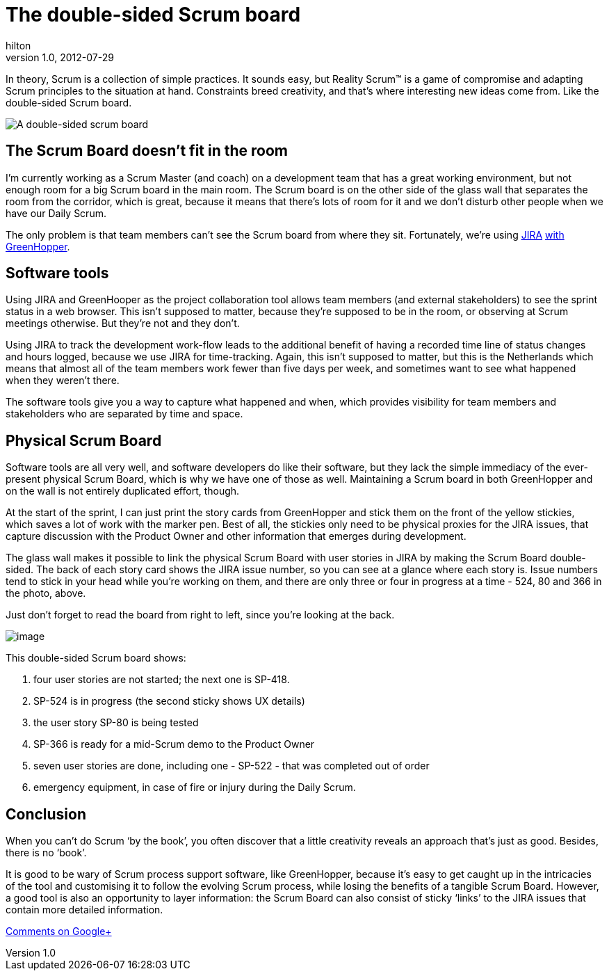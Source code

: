 = The double-sided Scrum board
hilton
v1.0, 2012-07-29
:title: The double-sided Scrum board
:tags: [scrum,methodology]

In theory, Scrum is a
collection of simple practices. It sounds easy, but Reality Scrum™ is a
game of compromise and adapting Scrum principles to the situation at
hand. Constraints breed creativity, and that’s where interesting new
ideas come from. Like the double-sided Scrum board.

image:../media/2012-07-29-double-sided-scrum-bord/double-sided-scrum-board.jpg[A double-sided scrum board]

[[room]]
== The Scrum Board doesn’t fit in the room

I’m currently working as a Scrum Master (and coach) on a development
team that has a great working environment, but not enough room for a big
Scrum board in the main room. The Scrum board is on the other side of
the glass wall that separates the room from the corridor, which is
great, because it means that there’s lots of room for it and we don’t
disturb other people when we have our Daily Scrum.

The only problem is that team members can’t see the Scrum board from
where they sit. Fortunately, we’re using
http://www.atlassian.com/software/jira/overview[JIRA]
http://www.atlassian.com/software/greenhopper/overview[with
GreenHopper].

[[tools]]
== Software tools

Using JIRA and GreenHooper as the project collaboration tool allows team
members (and external stakeholders) to see the sprint status in a web
browser. This isn’t supposed to matter, because they’re supposed to be
in the room, or observing at Scrum meetings otherwise. But they’re not
and they don’t.

Using JIRA to track the development work-flow leads to the additional
benefit of having a recorded time line of status changes and hours
logged, because we use JIRA for time-tracking. Again, this isn’t
supposed to matter, but this is the Netherlands which means that almost
all of the team members work fewer than five days per week, and
sometimes want to see what happened when they weren’t there.

The software tools give you a way to capture what happened and when,
which provides visibility for team members and stakeholders who are
separated by time and space.

[[board]]
== Physical Scrum Board

Software tools are all very well, and software developers do like their
software, but they lack the simple immediacy of the ever-present
physical Scrum Board, which is why we have one of those as well.
Maintaining a Scrum board in both GreenHopper and on the wall is not
entirely duplicated effort, though.

At the start of the sprint, I can just print the story cards from
GreenHopper and stick them on the front of the yellow stickies, which
saves a lot of work with the marker pen. Best of all, the stickies only
need to be physical proxies for the JIRA issues, that capture discussion
with the Product Owner and other information that emerges during
development.

The glass wall makes it possible to link the physical Scrum Board with
user stories in JIRA by making the Scrum Board double-sided. The back of
each story card shows the JIRA issue number, so you can see at a glance
where each story is. Issue numbers tend to stick in your head while
you’re working on them, and there are only three or four in progress at
a time - 524, 80 and 366 in the photo, above.

Just don’t forget to read the board from right to left, since you’re
looking at the back.

[.image-wrap]#image:double-sided-scrum-board-annotated.jpg?version=2&modificationDate=1343381700790[image]#

This double-sided Scrum board shows:

. four user stories are not started; the next one is SP-418.
. SP-524 is in progress (the second sticky shows UX details)
. the user story SP-80 is being tested
. SP-366 is ready for a mid-Scrum demo to the Product Owner
. seven user stories are done, including one - SP-522 - that was
completed out of order
. emergency equipment, in case of fire or injury during the Daily Scrum.

== Conclusion

When you can’t do Scrum ‘by the book’, you often discover that a little
creativity reveals an approach that’s just as good. Besides, there is no
‘book’.

It is good to be wary of Scrum process support software, like
GreenHopper, because it’s easy to get caught up in the intricacies of
the tool and customising it to follow the evolving Scrum process, while
losing the benefits of a tangible Scrum Board. However, a good tool is
also an opportunity to layer information: the Scrum Board can also
consist of sticky ‘links’ to the JIRA issues that contain more detailed
information.

https://plus.google.com/107170847819841716154/posts/ja13Pf1t7hC[Comments
on Google+]


